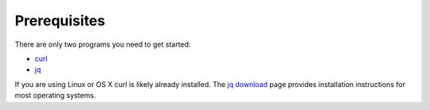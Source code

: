.. _doc_getting_started_prereq:

Prerequisites
=============

There are only two programs you need to get started:

* `curl <https://curl.haxx.se/>`_
* `jq <https://stedolan.github.io/jq/>`_

If you are using Linux or OS X curl is likely
already installed. The `jq download <https://stedolan.github.io/jq/download/>`_
page provides installation instructions for most operating systems.

.. code-block:: bash
   :caption: For operating systems using yum

   sudo yum install curl jq -y

.. code-block:: bash
   :caption: For operating system using apt

   sudo apt-get install jq curl -y

.. code-block:: bash
   :caption: For OS X

   brew install curl jq

.. code-block:: bash
   :caption: For Windows's Operating System using `Chocolately Nuget
       <https://chocolatey.org/>`_.

   chocolately install curl jq
